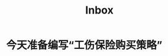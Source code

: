 :PROPERTIES:
:ID:       6843937d-d155-40c6-ae6c-3e78e616dc5d
:END:
#+title: Inbox
* 今天准备编写“工伤保险购买策略”
